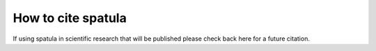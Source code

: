 ================
How to cite spatula
================

If using spatula in scientific research that will be published please check back here for a future
citation.
